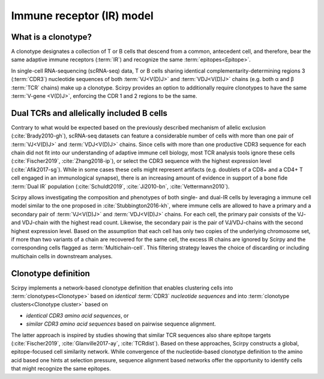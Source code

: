.. _receptor-model:

Immune receptor (IR) model
==========================

What is a clonotype?
^^^^^^^^^^^^^^^^^^^^

A clonotype designates a collection of T or B cells that descend from a
common, antecedent cell, and therefore, bear the same adaptive
immune receptors (:term:`IR`) and recognize the same :term:`epitopes<Epitope>`.

In single-cell RNA-sequencing (scRNA-seq) data, T or B cells sharing identical
complementarity-determining regions 3 (:term:`CDR3`) nucleotide sequences of both
:term:`VJ<V(D)J>` and :term:`VDJ<V(D)J>` chains (e.g. both α and β :term:`TCR` chains)
make up a clonotype. Scirpy provides an option to additionally
require clonotypes to have the same :term:`V-gene <V(D)J>`, enforcing the CDR 1
and 2 regions to be the same.


Dual TCRs and allelically included B cells
^^^^^^^^^^^^^^^^^^^^^^^^^^^^^^^^^^^^^^^^^^

Contrary to what would be expected based on the previously described
mechanism of allelic exclusion (:cite:`Brady2010-gh`), scRNA-seq datasets can
feature a considerable number of cells with more than one pair of
:term:`VJ<V(D)J>` and :term:`VDJ<V(D)J>` chains. Since cells with more than
one productive CDR3 sequence for each chain did not fit into our
understanding of adaptive immune cell biology, most TCR analysis tools ignore
these cells (:cite:`Fischer2019`, :cite:`Zhang2018-ip`), or select the CDR3
sequence with the highest expression level (:cite:`Afik2017-sg`). While in
some cases these cells might represent artifacts (e.g. doublets of a CD8+ and
a CD4+ T cell engaged in an immunological synapse), there is an increasing
amount of evidence in support of a bone fide :term:`Dual IR` population
(:cite:`Schuldt2019`, :cite:`Ji2010-bn`, :cite:`Vettermann2010`).

Scirpy allows investigating the composition and phenotypes of both single-
and dual-IR cells by leveraging a immune cell model similar to the one
proposed in :cite:`Stubbington2016-kh`, where immune cells are allowed to
have a primary and a secondary pair of :term:`VJ<V(D)J>` and
:term:`VDJ<V(D)J>` chains. For each cell, the primary pair consists of the VJ-
and VDJ-chain with the highest read count. Likewise, the secondary pair is the
pair of VJ/VDJ-chains with the second highest expression level. Based on the
assumption that each cell has only two copies of the underlying chromosome
set, if more than two variants of a chain are recovered for the same cell,
the excess IR chains are ignored by Scirpy and the corresponding cells
flagged as :term:`Multichain-cell`. This filtering strategy leaves the choice
of discarding or including multichain cells in downstream analyses.


Clonotype definition
^^^^^^^^^^^^^^^^^^^^

Scirpy implements a network-based clonotype definition that enables
clustering cells into :term:`clonotypes<Clonotype>` based on *identical*
:term:`CDR3` *nucleotide sequences* and into :term:`clonotype clusters<Clonotype cluster>`
based on

- *identical CDR3 amino acid sequences*, or
- *similar CDR3 amino acid sequences* based on pairwise sequence alignment.

The latter approach is inspired by studies showing that similar TCR sequences
also share epitope targets (:cite:`Fischer2019`, :cite:`Glanville2017-ay`,
:cite:`TCRdist`). Based on these approaches, Scirpy constructs a global,
epitope-focused cell similarity network. While convergence of the
nucleotide-based clonotype definition to the amino acid based one hints at
selection pressure, sequence alignment based networks offer the opportunity
to identify cells that might recognize the same epitopes.
